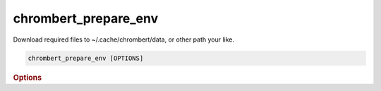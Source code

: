 chrombert_prepare_env
*************************


Download required files to ~/.cache/chrombert/data, or other path your like.

.. code-block:: shell 

    chrombert_prepare_env [OPTIONS]

.. rubric:: Options 

.. option:: --help

    Show this message and exit.

.. option:: --basedir

    The directory to store the data. Default is ~/.cache/chrombert/data.

.. option:: --hf-endpoint

    The endpoint of the Hugging Face model. 

